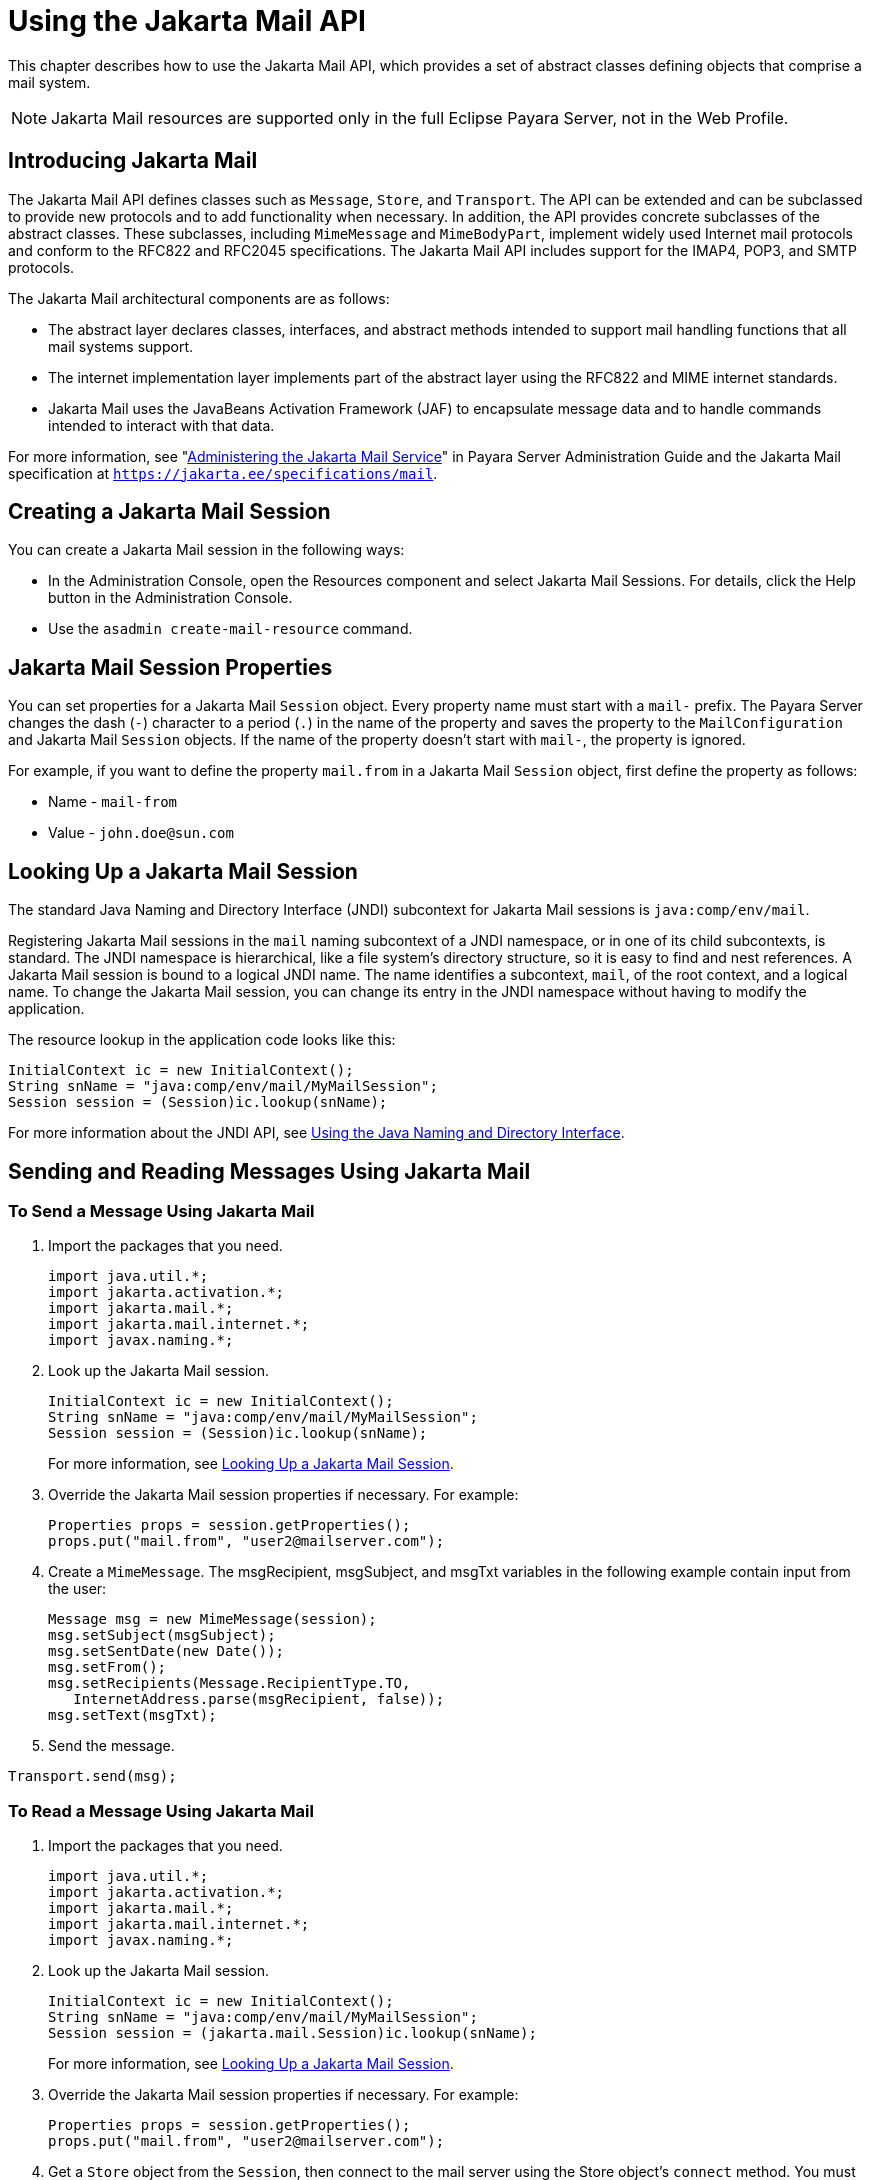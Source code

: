 [[using-the-jakarta-mail-api]]
= Using the Jakarta Mail API

This chapter describes how to use the Jakarta Mail API, which provides a set of abstract classes defining objects that comprise a mail system.

NOTE: Jakarta Mail resources are supported only in the full Eclipse Payara Server, not in the Web Profile.

[[introducing-jakarta-mail]]
== Introducing Jakarta Mail

The Jakarta Mail API defines classes such as `Message`, `Store`, and `Transport`. The API can be extended and can be subclassed to provide new protocols and to add functionality
when necessary. In addition, the API provides concrete subclasses of the abstract classes. These subclasses, including `MimeMessage` and `MimeBodyPart`, implement widely
used Internet mail protocols and conform to the RFC822 and RFC2045 specifications. The Jakarta Mail API includes support for the IMAP4, POP3, and SMTP protocols.

The Jakarta Mail architectural components are as follows:

* The abstract layer declares classes, interfaces, and abstract methods intended to support mail handling functions that all mail systems support.
* The internet implementation layer implements part of the abstract layer using the RFC822 and MIME internet standards.
* Jakarta Mail uses the JavaBeans Activation Framework (JAF) to encapsulate message data and to handle commands intended to interact with that data.

For more information, see "xref:docs:administration-guide:javamail.adoc[Administering the Jakarta Mail Service]"
in Payara Server Administration Guide and the Jakarta Mail specification at `https://jakarta.ee/specifications/mail`.

[[creating-a-jakarta-mail-session]]
== Creating a Jakarta Mail Session

You can create a Jakarta Mail session in the following ways:

* In the Administration Console, open the Resources component and select Jakarta Mail Sessions. For details, click the Help button in the Administration Console.
* Use the `asadmin create-mail-resource` command.

[[jakarta-mail-session-properties]]
== Jakarta Mail Session Properties

You can set properties for a Jakarta Mail `Session` object. Every property
name must start with a `mail-` prefix. The Payara Server changes the dash (`-`) character to a period (`.`) in the name of the property and
saves the property to the `MailConfiguration` and Jakarta Mail `Session` objects. If the name of the property doesn't start with `mail-`, the property is ignored.

For example, if you want to define the property `mail.from` in a Jakarta Mail `Session` object, first define the property as follows:

* Name - `mail-from`
* Value - `john.doe@sun.com`

[[looking-up-a-jakarta-mail-session]]
== Looking Up a Jakarta Mail Session

The standard Java Naming and Directory Interface (JNDI) subcontext for Jakarta Mail sessions is `java:comp/env/mail`.

Registering Jakarta Mail sessions in the `mail` naming subcontext of a JNDI namespace, or in one of its child subcontexts, is standard.
The JNDI namespace is hierarchical, like a file system's directory structure,
so it is easy to find and nest references. A Jakarta Mail session is bound to a logical JNDI name. The name identifies a subcontext, `mail`, of the root context, and
a logical name. To change the Jakarta Mail session, you can change its entry in the JNDI namespace without having to modify the application.

The resource lookup in the application code looks like this:

[source,java]
----
InitialContext ic = new InitialContext();
String snName = "java:comp/env/mail/MyMailSession";
Session session = (Session)ic.lookup(snName);
----

For more information about the JNDI API, see xref:docs:application-development-guide:jndi.adoc#using-the-java-naming-and-directory-interface[Using the Java Naming and Directory Interface].

[[sending-and-reading-messages-using-jakarta-mail]]
== Sending and Reading Messages Using Jakarta Mail

[[to-send-a-message-using-jakarta-mail]]
=== To Send a Message Using Jakarta Mail

. Import the packages that you need.
+
[source,java]
----
import java.util.*;
import jakarta.activation.*;
import jakarta.mail.*;
import jakarta.mail.internet.*;
import javax.naming.*;
----
. Look up the Jakarta Mail session.
+
[source,java]
----
InitialContext ic = new InitialContext();
String snName = "java:comp/env/mail/MyMailSession";
Session session = (Session)ic.lookup(snName);
----
For more information, see xref:mail.adoc#looking-up-a-jakarta-mail-session[Looking Up a Jakarta Mail Session].
.  Override the Jakarta Mail session properties if necessary. For example:
+
[source,java]
----
Properties props = session.getProperties();
props.put("mail.from", "user2@mailserver.com");
----
. Create a `MimeMessage`. The msgRecipient, msgSubject, and msgTxt variables in the following example contain input from the user:
+
[source,java]
----
Message msg = new MimeMessage(session);
msg.setSubject(msgSubject);
msg.setSentDate(new Date());
msg.setFrom();
msg.setRecipients(Message.RecipientType.TO, 
   InternetAddress.parse(msgRecipient, false));
msg.setText(msgTxt);
----
. Send the message. +
[source,java]
----
Transport.send(msg);
----

[[to-read-a-message-using-jakarta-mail]]
=== To Read a Message Using Jakarta Mail

. Import the packages that you need.
+
[source,java]
----
import java.util.*;
import jakarta.activation.*;
import jakarta.mail.*;
import jakarta.mail.internet.*;
import javax.naming.*;
----
. Look up the Jakarta Mail session.
+
[source,java]
----
InitialContext ic = new InitialContext();
String snName = "java:comp/env/mail/MyMailSession";
Session session = (jakarta.mail.Session)ic.lookup(snName);
----
For more information, see xref:mail.adoc#looking-up-a-jakarta-mail-session[Looking Up a Jakarta Mail Session].
. Override the Jakarta Mail session properties if necessary. For example:
+
[source,java]
----
Properties props = session.getProperties();
props.put("mail.from", "user2@mailserver.com");
----
. Get a `Store` object from the `Session`, then connect to the mail server using the Store object's `connect` method. You must supply a mail server name, a mail user name, and a password.
+
[source,java]
----
Store store = session.getStore();
store.connect("MailServer", "MailUser", "secret");
----
. Get the INBOX folder.
+
[source,java]
----
Folder folder = store.getFolder("INBOX");
----
. It is efficient to read the `Message` objects (which represent messages on the server) into an array.
+
[source,java]
----
Message[] messages = folder.getMessages();
----

[[using-application-scoped-jakarta-mail-resources]]
== Using Application-Scoped Jakarta Mail Resources

You can define an application-scoped Jakarta Mail or other resource for an enterprise application, web module, EJB module, connector module, or application client module by supplying a `payara-resources.xml` deployment descriptor file.
For details, see "xref:docs:application-deployment-guide:deploying-applications.adoc#application-scoped-resources[Application-Scoped Resources]" in Payara Server Application Deployment Guide.
